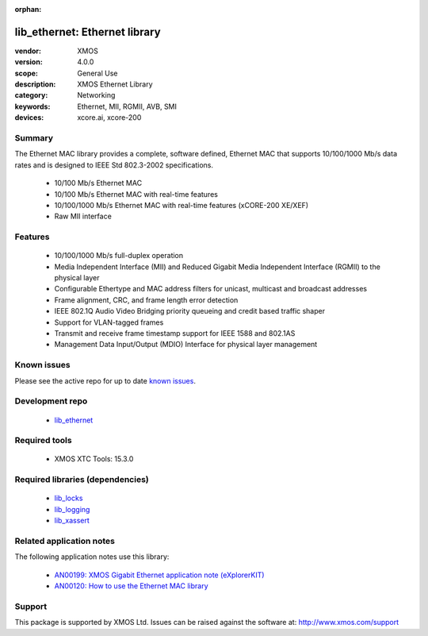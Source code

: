 :orphan:

##############################
lib_ethernet: Ethernet library
##############################

:vendor: XMOS
:version: 4.0.0
:scope: General Use
:description: XMOS Ethernet Library
:category: Networking
:keywords: Ethernet, MII, RGMII, AVB, SMI
:devices: xcore.ai, xcore-200

*******
Summary
*******


The Ethernet MAC library provides a complete, software defined, Ethernet MAC that supports
10/100/1000 Mb/s data rates and is designed to IEEE Std 802.3-2002 specifications.

 * 10/100 Mb/s Ethernet MAC
 * 10/100 Mb/s Ethernet MAC with real-time features
 * 10/100/1000 Mb/s Ethernet MAC with real-time features (xCORE-200 XE/XEF)
 * Raw MII interface

********
Features
********

  * 10/100/1000 Mb/s full-duplex operation
  * Media Independent Interface (MII) and Reduced Gigabit Media Independent Interface (RGMII) to the physical layer
  * Configurable Ethertype and MAC address filters for unicast, multicast and broadcast addresses
  * Frame alignment, CRC, and frame length error detection
  * IEEE 802.1Q Audio Video Bridging priority queueing and credit based traffic shaper
  * Support for VLAN-tagged frames
  * Transmit and receive frame timestamp support for IEEE 1588 and 802.1AS
  * Management Data Input/Output (MDIO) Interface for physical layer management

************
Known issues
************

Please see the active repo for up to date `known issues <https://github.com/xmos/lib_ethernet/issues>`_.

****************
Development repo
****************

  * `lib_ethernet <https://www.github.com/xmos/lib_ethernet>`_

**************
Required tools
**************

  * XMOS XTC Tools: 15.3.0

*********************************
Required libraries (dependencies)
*********************************

  * `lib_locks <https://www.github.com/xmos/lib_locks>`_
  * `lib_logging <https://www.github.com/xmos/lib_logging>`_
  * `lib_xassert <https://www.github.com/xmos/lib_xassert>`_

*************************
Related application notes
*************************

The following application notes use this library:

  * `AN00199: XMOS Gigabit Ethernet application note (eXplorerKIT) <https://www.xmos.com/file/an00199>`_
  * `AN00120: How to use the Ethernet MAC library <https://www.xmos.com/file/an00120-xmos-100mbit-ethernet-application-note>`_

*******
Support
*******

This package is supported by XMOS Ltd. Issues can be raised against the software at: http://www.xmos.com/support
